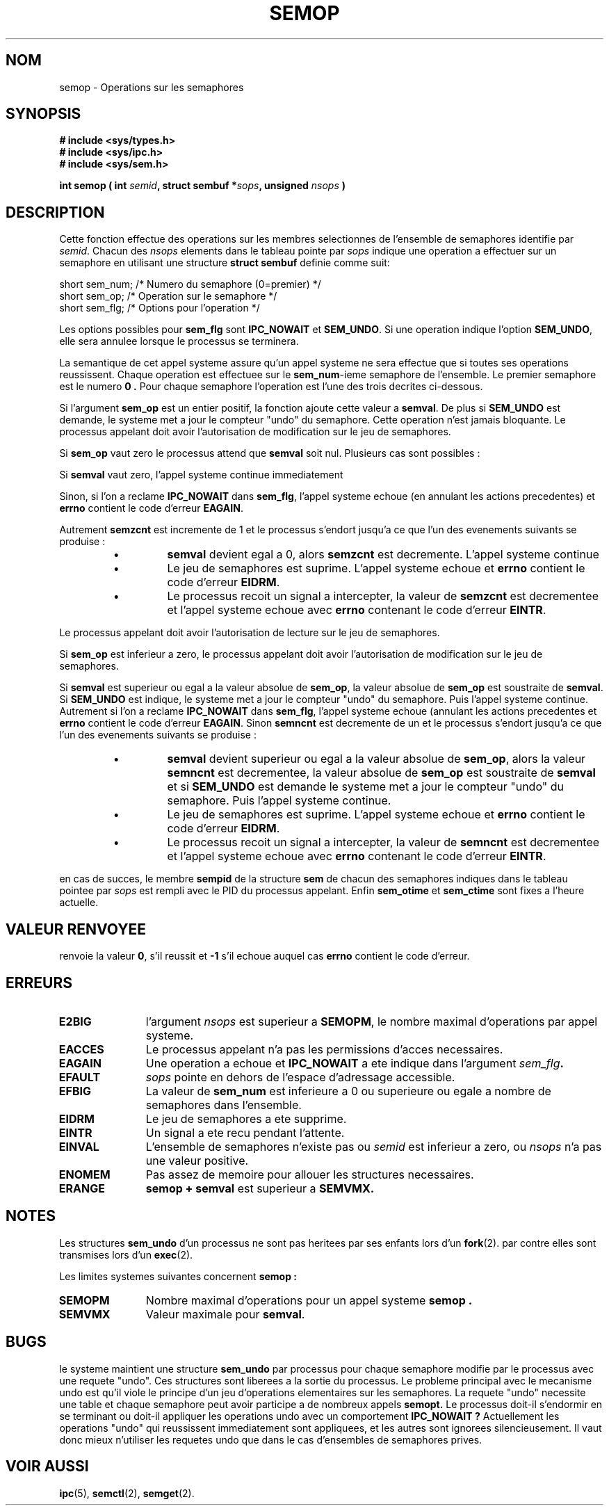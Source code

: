 .\" Copyright 1993 Giorgio Ciucci (giorgio@crcc.it)
.\"
.\" Permission is granted to make and distribute verbatim copies of this
.\" manual provided the copyright notice and this permission notice are
.\" preserved on all copies.
.\"
.\" Permission is granted to copy and distribute modified versions of this
.\" manual under the conditions for verbatim copying, provided that the
.\" entire resulting derived work is distributed under the terms of a
.\" permission notice identical to this one
.\" 
.\" Since the Linux kernel and libraries are constantly changing, this
.\" manual page may be incorrect or out-of-date.  The author(s) assume no
.\" responsibility for errors or omissions, or for damages resulting from
.\" the use of the information contained herein.  The author(s) may not
.\" have taken the same level of care in the production of this manual,
.\" which is licensed free of charge, as they might when working
.\" professionally.
.\" 
.\" Formatted or processed versions of this manual, if unaccompanied by
.\" the source, must acknowledge the copyright and authors of this work.
.\"
.\" Traduction 15/10/1996 par Christophe Blaess (ccb@club-internet.fr)
.\"
.TH SEMOP 2 "15 Octobre 1996" Linux "Manuel du programmeur Linux"
.SH NOM
semop \- Operations sur les semaphores
.SH SYNOPSIS
.nf
.B
# include <sys/types.h>
.B
# include <sys/ipc.h>
.B
# include <sys/sem.h>
.fi
.sp
.BI "int semop ( int " semid ,
.BI "struct sembuf *" sops ,
.BI "unsigned " nsops " )"
.SH DESCRIPTION
Cette fonction effectue des operations sur les membres selectionnes
de l'ensemble de semaphores identifie par
.IR semid .
Chacun des
.I nsops
elements dans le tableau pointe par
.I sops
indique une operation a effectuer sur un semaphore 
en utilisant une structure
.B "struct sembuf"
definie comme suit:

.nf
  short sem_num;  /* Numero du semaphore (0=premier) */ 
  short sem_op;   /* Operation sur le semaphore      */
  short sem_flg;  /* Options pour l'operation        */
.fi

Les options possibles pour
.B sem_flg
sont
.B IPC_NOWAIT
et
.BR SEM_UNDO .
Si une operation indique l'option
.BR SEM_UNDO ,
elle sera annulee lorsque le processus se terminera.
.PP
La semantique de cet appel systeme assure qu'un appel systeme
ne sera effectue que si toutes ses operations reussissent.
Chaque operation est effectuee sur le
.BR sem_num \-ieme
semaphore de l'ensemble. Le premier semaphore est le numero
.B 0 .
Pour chaque semaphore l'operation est l'une des trois decrites ci-dessous.
.PP
Si l'argument
.B sem_op
est un entier positif, la fonction ajoute cette valeur a
.BR  semval .
De plus si
.B SEM_UNDO
est demande, le systeme met a jour le compteur "undo" du semaphore.
Cette operation n'est jamais bloquante.
Le processus appelant doit avoir l'autorisation de modification
sur le jeu de semaphores.
.PP
Si 
.B sem_op
vaut zero le processus attend que 
.B semval
soit nul. Plusieurs cas sont possibles :

Si
.B semval
vaut zero, l'appel systeme continue immediatement

Sinon, si l'on a reclame
.B IPC_NOWAIT
dans
.BR sem_flg ,
l'appel systeme echoue (en annulant les actions precedentes)
et
.B errno
contient le code d'erreur
.BR EAGAIN .

Autrement
.B semzcnt
est incremente de 1 et le processus s'endort jusqu'a ce que l'un
des evenements suivants se produise :
.IP
.RS
.IP \(bu
.B semval
devient egal a 0, alors
.B semzcnt
est decremente. L'appel systeme continue
.IP \(bu
Le jeu de semaphores est suprime. L'appel systeme
echoue et
.B errno
contient le code d'erreur
.BR EIDRM .
.IP \(bu
Le processus recoit un signal a intercepter, la
valeur de 
.B semzcnt
est decrementee et l'appel systeme echoue avec
.B errno
contenant le code d'erreur
.BR EINTR .

.RE
Le processus appelant doit avoir l'autorisation de lecture
sur le jeu de semaphores.
.PP
Si
.B sem_op
est inferieur a zero, le processus appelant doit avoir 
l'autorisation de modification sur le jeu de semaphores.

Si
.B semval
est superieur ou egal a la valeur absolue de
.BR sem_op ,
la valeur absolue de 
.B sem_op
est soustraite de
.BR semval .
Si 
.B SEM_UNDO
est indique, le systeme met a jour le compteur "undo" du
semaphore. Puis l'appel systeme continue.
Autrement si l'on a reclame
.B IPC_NOWAIT
dans
.BR sem_flg ,
l'appel systeme echoue (annulant les actions precedentes
et
.B errno
contient le code d'erreur
.BR EAGAIN .
Sinon
.B semncnt
est decremente de un et le processus s'endort jusqu'a ce
que l'un des evenements suivants se produise :
.IP
.RS
.IP \(bu
.B semval
devient superieur ou egal a la valeur absolue de 
.BR sem_op ,
alors la valeur
.B semncnt
est decrementee, la valeur absolue de
.B sem_op
est soustraite de
.B semval
et si
.B SEM_UNDO
est demande le systeme met a jour le compteur "undo" du
semaphore. Puis l'appel systeme continue.
.IP \(bu
Le jeu de semaphores est suprime. L'appel systeme
echoue et
.B errno
contient le code d'erreur
.BR EIDRM .
.IP \(bu
Le processus recoit un signal a intercepter, la
valeur de 
.B semncnt
est decrementee et l'appel systeme echoue avec
.B errno
contenant le code d'erreur
.BR EINTR .
.RE
.PP
en cas de succes, le membre 
.B sempid
de la structure
.B sem
de chacun des semaphores indiques dans le tableau pointee par
.I sops
est rempli avec le PID du processus appelant.
Enfin
.B sem_otime
et
.B sem_ctime
sont fixes a l'heure actuelle.
.SH "VALEUR RENVOYEE"
. semop
renvoie la valeur
.BR 0 ,
s'il reussit et
.B \-1
s'il echoue auquel cas 
.B errno
contient le code d'erreur.
.SH ERREURS
.TP 11
.B E2BIG
l'argument
.I nsops
est superieur a
.BR SEMOPM ,
le nombre maximal d'operations par appel systeme.
.TP
.B EACCES
Le processus appelant n'a pas les permissions d'acces necessaires.
.TP
.B EAGAIN
Une operation a echoue et
.BR IPC_NOWAIT
a ete indique dans l'argument
.IB sem_flg .
.TP
.B EFAULT
.I sops
pointe en dehors de l'espace d'adressage accessible.
.TP
.B EFBIG
La valeur de
.B sem_num
est inferieure a 0 ou superieure ou egale a nombre de
semaphores dans l'ensemble.
.TP
.B EIDRM
Le jeu de semaphores a ete supprime.
.TP
.B EINTR
Un signal a ete recu pendant l'attente.
.TP
.B EINVAL
L'ensemble de semaphores n'existe pas ou
.I semid
est inferieur a zero, ou
.I nsops
n'a pas une valeur positive.
.TP
.B ENOMEM
Pas assez de memoire pour allouer les structures necessaires.
.TP
.B ERANGE
.B semop + semval
est superieur a
.BR SEMVMX.
.SH NOTES
Les structures
.B sem_undo
d'un processus ne sont pas heritees par ses enfants lors d'un
.BR fork (2).
par contre elles sont transmises lors d'un
.BR exec (2).
.PP
Les limites systemes suivantes concernent
.B semop :
.TP 11
.B SEMOPM
Nombre maximal d'operations pour un appel systeme
.B semop .
.TP
.B SEMVMX
Valeur maximale pour
.BR semval .
.PP
.SH BUGS
le systeme maintient une structure 
.B sem_undo
par processus pour chaque semaphore modifie par le processus avec 
une requete "undo". Ces structures sont liberees a la sortie
du processus. Le probleme principal avec le mecanisme undo est
qu'il viole le principe d'un jeu d'operations elementaires
sur les semaphores.
La requete "undo" necessite une table et chaque semaphore peut
avoir participe a de nombreux appels
.B semopt.
Le processus doit-il s'endormir en se terminant ou doit-il
appliquer les operations undo avec un comportement
.B IPC_NOWAIT ?
Actuellement les operations "undo" qui reussissent immediatement
sont appliquees, et les autres sont ignorees silencieusement.
Il vaut donc mieux n'utiliser les requetes undo que dans le
cas d'ensembles de semaphores prives.
.SH "VOIR AUSSI"
.BR ipc (5),
.BR semctl (2),
.BR semget (2).
